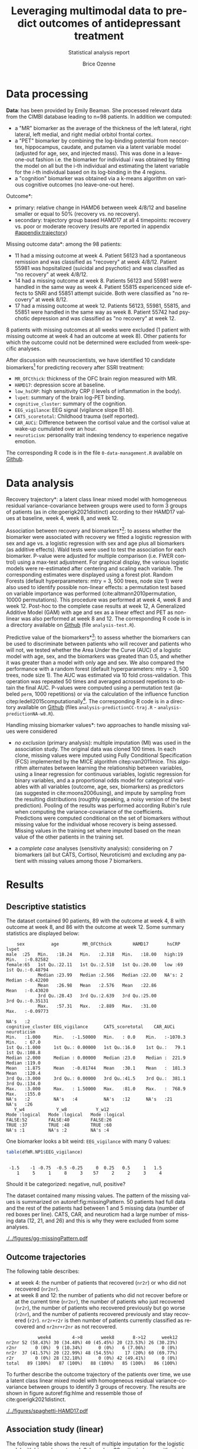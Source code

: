 #+TITLE: Leveraging multimodal data to predict outcomes of antidepressant treatment
#+SUBTITLE: Statistical analysis report
#+Author: Brice Ozenne

* Data processing

*Data*: has been provided by Emily Beaman. She processed relevant data
from the CIMBI database leading to n=98 patients. In addition we
computed:
- a "MR" biomarker as the average of the thickness of the left
  lateral, right lateral, left medial, and right medial orbitol
  frontal cortex.
- a "PET" biomarker by combining the log-binding potential from
  neocortex, hippocampus, caudate, and putamen via a latent variable
  model (adjusted for age, sex, and injected mass). This was done
  in a leave-one-out fashion i.e. the biomarker for individual \(i\)
  was obtained by fitting the model on all but the i-th individual and
  estimating the latent variable for the \(i\)-th individual based on
  its log-binding in the 4 regions.
- a "cognition" biomarker was obtained via a k-means algorithm on
  various cognitive outcomes (no leave-one-out here). 

\noindent *Outcome*:
- primary: relative change in HAMD6 between week 4/8/12 and baseline smaller or equal to 50% (recovery vs. no recovery).
- secondary: trajectory group based HAMD17 at all 4 timepoints: \newline recovery vs. poor or moderate recovery \newline (results are reported in appendix [[#appendix:trajectory]])

\bigskip

\noindent *Missing outcome data*: among the 98 patients:
- 11 had a missing outcome at week 4. Patient 56123 had a spontaneous
  remission and was classified as "recovery" at week 4/8/12. Patient
  55981 was hopsitalized (suicidal and psychotic) and was classified
  as "no recovery" at week 4/8/12.
- 14 had a missing outcome at week 8. Patients 56123 and 55981 were
  handled in the same way as week 4. Patient 55815 expericenced side effects to
  SNRI and 55851 attempt suicide. Both were classified as "no
  recovery" at week 8/12.
- 17 had a missing outcome at week 12. Patients 56123, 55981, 55815,
  and 55851 were handled in the same way as week 8. Patient 55742 had psychotic
  depression and was classified as "no recovery" at week 12.
8 patients with missing outcomes at all weeks were excluded (1 patient
with missing outcome at week 4 had an outcome at week 8). Other
patients for which the outcome could not be determined were excluded
from week-specific analyses.

\bigskip


After discussion with neuroscientists, we have identified 10 candidate
biomarkers[fn::fMRI is missing in the list] for predicting recovery after SSRI treatment:
- =MR_OFCthick=: thickness of the OFC brain region measured with MR.
- =HAMD17=: depression score at baseline.
- =low_hsCRP=: high sensitivity CRP (l levels of inflammation in the body).
- =lvpet=: summary of the brain log-PET binding.
- =cognitive_cluster=: summary of the cognition.
- =EEG_vigilance=: EEG signal (vigilance slope B1 bl).
- =CATS_scoretotal=: Childhood trauma (self reported).
- =CAR_AUCi=: Difference between the cortisol value and the cortisol value at wake-up cumulated over an hour. 
- =neuroticism=: personality trait indexing tendency to experience negative emotion.

\bigskip
  
The corresponding R code is in the file =0-data-management.R= available on [[https://github.com/bozenne/article-predictionNP1BD3/blob/master/code-data-analysis/0-data-management.R][Github]].

* Data analysis

\noindent *Recovery trajectory*: a latent class linear mixed model
with homogeneous residual variance-covariance between groups were used
to form 3 groups of patients (as in cite:goerigk2021distinct)
according to their HAMD17 values at baseline, week 4, week 8, and
week 12.

\clearpage

\noindent *Association between recovery and biomarkers*[fn::how does
the recovery vary in average (i.e. at a population level) as a
function of the biomarkers]: to assess whether the biomarker were
associated with recovery we fitted a logistic regression with sex and
age vs. a logistic regression with sex and age plus all biomarkers (as
additive effects). Wald tests were used to test the association for
each biomarker. P-value were adjusted for multiple comparison
(i.e. FWER control) using a max-test adjustment. For graphical
display, the various logistic models were re-estimated after centering
and scaling each variable. The corresponding estimates were displayed
using a forest plot. \newline Random Forests (default hyperparameters:
mtry = 3, 500 trees, node size 1) were also used to identify possible
non-linear effects: a permutation test based on variable importance
was performed (cite:altmann2010permutation, 10000
permutations). \newline This procedure was performed at week 4, week 8
and week 12. Post-hoc to the complete case results at week 12, A
Generalized Additive Model (GAM) with age and sex as a linear effect
and PET as non-linear was also performed at week 8 and 12. \newline
The corresponding R code is in a directory available on [[https://github.com/bozenne/article-predictionNP1BD3/tree/master/code-data-analysis][Github]] (file
=analysis-test.R=).



\bigskip

\noindent *Predictive value of the biomarkers*[fn::are the biomarkers
 useful to predict recovery for an individual]: to assess whether the
 biomarkers can be used to discriminate between patients who will
 recover and patients who will not, we tested whether the Area Under
 the Curve (AUC) of a logistic model with age, sex, and the biomarkers
 was greated than 0.5, and whether it was greater than a model with
 only age and sex. We also compared the performance with a random
 forest (default hyperparameters: mtry = 3, 500 trees, node size
 1). The AUC was estimated via 10 fold cross-validation. This
 operation was repeated 50 times and averaged acrossed repetions to
 obtain the final AUC. P-values were computed using a permutation test
 (labeled =perm=, 1000 repetitions) or via the calculation of the
 influence function citep:ledell2015computationally[fn::the former
 method is more classical but very time consuming (1000 repetitions
 does not provide great accuracy about the p-value. The latter method
 is much fast but rely on asymptotic results.]. The corresponding R
 code is in a directory available on [[https://github.com/bozenne/article-predictionNP1BD3/tree/master/code-data-analysis][Github]] (files
 =analysis-predictionCC-traj.R= - =analysis-predictionNA-w8.R=).

\bigskip

\noindent *Handling missing biomarker values*: two approaches to handle
missing values were considered
- /no exclusion/ (primary analysis): multiple imputation (MI) was used
  in the association study. The original data was cloned 100 times. In
  each clone, missing values were imputed using Fully Conditional
  Specification (FCS) implemented by the MICE algorithm
  citep:van2011mice. This algorithm alternates between learning the
  relationship between variables, using a linear regression for
  continuous variables, logistic regression for binary variables, and
  a a proportional odds model for categorical variables with all
  variables (outcome, age, sex, biomarkers) as predictors (as
  suggested in cite:moons2006using), and impute by sampling from the
  resulting distributions (rougthly speaking, a noisy version of the
  best prediction). Pooling of the results was performed according
  Rubin's rule when computing the variance-covariance of the
  coefficients. \newline Predictions were computed conditional on the
  set of biomarkers without missing value for the individual whose
  recovery is being assessed. Missing values in the training set where
  imputed based on the mean value of the other patients in the
  training set.

- a /complete case/ analyses (sensitivity analysis): considering on 7
  biomarkers (all but CATS, Cortisol, Neuroticism) and excluding any
  patient with missing values among those 7 biomarkers.

\bigskip

# @@latex:any arbitrary LaTeX code@@

\clearpage

* Results


** Descriptive statistics

#+BEGIN_SRC R :exports none :results output raw drawer :session *R* :cache no
setwd("c:/Users/hpl802/Documents/Github/article-predictionNP1BD3/")
load(file.path("results","test.Rdata"))
base::source("c:/Users/hpl802/Documents/Github/article-predictionNP1BD3/code-data-analysis/table-transition.R")
library(data.table)
library(ggplot2)
library(BuyseTest)
#+END_SRC

#+RESULTS:
:results:
Der var 50 eller flere advarsler (brug warnings() for at se den første 50)
data.table 1.14.2 using 4 threads (see ?getDTthreads).  Latest news: r-datatable.com
:end:

The dataset contained 90 patients, 89 with the outcome at week 4, 8
with outcome at week 8, and 86 with the outcome at week 12. Some
summary statistics are displayed below:
#+BEGIN_SRC R :exports results :results output :session *R* :cache no
options(width = 90)
name.predictor <- c("sex","age","MR_OFCthick","HAMD17","hsCRP","lvpet","cognitive_cluster","EEG_vigilance","CATS_scoretotal","CAR_AUCi","neuroticism")
dfWR.NP1$hsCRP <- as.factor(dfWR.NP1$hsCRP)
summary(dfWR.NP1[,.SD,.SDcols = c(name.predictor,"Y_w4","Y_w8","Y_w12")])
#+END_SRC

#+RESULTS:
#+begin_example
     sex          age         MR_OFCthick        HAMD17       hsCRP        lvpet         
 male  :25   Min.   :18.24   Min.   :2.318   Min.   :18.00   high:19   Min.   :-0.82582  
 female:65   1st Qu.:22.11   1st Qu.:2.510   1st Qu.:20.00   low :69   1st Qu.:-0.48794  
             Median :23.99   Median :2.566   Median :22.00   NA's: 2   Median :-0.42200  
             Mean   :26.98   Mean   :2.576   Mean   :22.86             Mean   :-0.43020  
             3rd Qu.:28.43   3rd Qu.:2.639   3rd Qu.:25.00             3rd Qu.:-0.35131  
             Max.   :57.31   Max.   :2.889   Max.   :31.00             Max.   :-0.09773  
                                                                       NA's   :2         
 cognitive_cluster EEG_vigilance      CATS_scoretotal    CAR_AUCi        neuroticism   
 Min.   :1.000     Min.   :-1.50000   Min.   : 0.0    Min.   :-1070.3   Min.   : 67.0  
 1st Qu.:1.000     1st Qu.: 0.00000   1st Qu.:16.0    1st Qu.:   79.1   1st Qu.:108.8  
 Median :2.000     Median : 0.00000   Median :23.0    Median :  221.9   Median :119.0  
 Mean   :1.875     Mean   :-0.01744   Mean   :30.1    Mean   :  181.3   Mean   :120.4  
 3rd Qu.:3.000     3rd Qu.: 0.00000   3rd Qu.:41.5    3rd Qu.:  381.1   3rd Qu.:134.0  
 Max.   :3.000     Max.   : 1.50000   Max.   :81.0    Max.   :  768.9   Max.   :155.0  
 NA's   :2         NA's   :4          NA's   :12      NA's   :21        NA's   :26     
    Y_w4            Y_w8           Y_w12        
 Mode :logical   Mode :logical   Mode :logical  
 FALSE:52        FALSE:40        FALSE:26       
 TRUE :37        TRUE :48        TRUE :60       
 NA's :1         NA's :2         NA's :4
#+end_example

One biomarker looks a bit weird: =EEG_vigilance= with many 0 values:
#+BEGIN_SRC R :exports both :results output :session *R* :cache no
table(dfWR.NP1$EEG_vigilance)
#+END_SRC

#+RESULTS:
: 
:  -1.5    -1 -0.75  -0.5 -0.25     0  0.25   0.5     1   1.5 
:     1     5     1     8     3    57     2     2     3     4

Should it be categorized: negative, null, positive?

\vfill

The dataset contained many missing values. The pattern of the missing
values is summarized on autoref:fig:missingPattern. 50 patients had
full data and the rest of the patients had between 1 and 5 missing
data (number of red boxes per line). CATS, CAR, and neuroticm had a
large number of missing data (12, 21, and 26) and this is why they
were excluded from some analyses.

\clearpage

#+name: fig:missingPattern
#+ATTR_LaTeX: :width 0.9\textwidth :options trim={0 0 0 0} :placement [!h]
#+CAPTION: Missing data patterns
[[./../figures/gg-missingPattern.pdf]]

\bigskip

** Outcome trajectories

The following table describes:
- at week 4: the number of patients that recovered (=nr2r=) or who did
  not recovered (=nr2nr=).
- at week 8 and 12: the number of patients who did not recover before
  or at the current time (=nr2nr=), the number of patients who just
  recovered (=nr2r=), the number of patients who recovered previously
  but go worse (=r2nr=), and the number of patients recovered
  previously and stay recovered (=r2r=). =nr2r+r2r= is then number of
  patients currently classified as recovered and =nr2nr+r2nr= as not
  recovered.
#+BEGIN_SRC R :exports results :results output :session *R* :cache no
df.trans
#+END_SRC

#+RESULTS:
:             week4        4->8       week8       8->12      week12
: nr2nr 52 (58.43%) 30 (34.48%) 40 (45.45%) 20 (23.53%) 26 (30.23%)
: r2nr       0 (0%)  9 (10.34%)      0 (0%)   6 (7.06%)      0 (0%)
: nr2r  37 (41.57%) 20 (22.99%) 48 (54.55%)    17 (20%) 60 (69.77%)
: r2r        0 (0%) 28 (32.18%)      0 (0%) 42 (49.41%)      0 (0%)
: total   89 (100%)   87 (100%)   88 (100%)   85 (100%)   86 (100%)

To further describe the outcome trajectory of the patients over time,
we use a latent class linear mixed model with homogeneous residual
variance-covariance between groups to identify 3 groups of
recovery. The results are shown in figure autoref:fig:hlme and
ressemble those of cite:goerigk2021distinct.

#+name: fig:hlme
#+ATTR_LaTeX: :width 0.9\textwidth :options trim={0 0 0 0} :placement [!h]
#+CAPTION: Recovery groups found by a latent class linear mixed model (LCMM).
#+CAPTION: Thin lines represent individual trajectories colored as a function of the group membership probability.
#+CAPTION: Thick lines represent group trajctories estimated by the LCMM.
[[./../figures/spaghetti-HAMD17.pdf]]



** Association study (linear)

The following table shows the result of multiple imputation for the
logistic model with biomarkers at week 8, based on 88 patients (some
with missing biomarker values):
#+BEGIN_SRC R :exports results :results output :session *R* :cache no
dtS.ass_imp[dtS.ass_imp$time=="week 8",.(term,estimate,p.value,adj.p.value,lower.adj,upper.adj)]
#+END_SRC

#+RESULTS:
#+begin_example
                     term    estimate    p.value adj.p.value  lower.adj upper.adj
 1:    MR (OFC thickness) -0.48611743 0.09664484  0.59434177 -1.3153186 0.3430838
 2:                HAMD17  0.32097935 0.23911230  0.91059355 -0.4554163 1.0973750
 3:                 hsCRP  0.89399954 0.17305117  0.81271899 -0.9709181 2.7589172
 4:       PET (serotonin) -0.09616763 0.71280103  0.99999133 -0.8433060 0.6509707
 5: cognition (cluster 2) -0.69912372 0.27221893  0.93997382 -2.5132162 1.1149688
 6: cognition (cluster 3) -1.87992179 0.01004351  0.09045036 -3.9210419 0.1611983
 7:       EEG (vigilance) -0.69847488 0.02015285  0.17149993 -1.5425797 0.1456299
 8:                  CATS  0.07479048 0.78655856  0.99999954 -0.7152574 0.8648384
 9:              Cortisol  0.28152530 0.34520600  0.97701584 -0.5691271 1.1321777
10:           Neuroticism  0.22612552 0.50133395  0.99819131 -0.7345783 1.1868293
11:                female -0.57753491 0.33310871          NA         NA        NA
12:                   age  0.45193136 0.16838786          NA         NA        NA
#+end_example

The smallest adjusted p-value is 0.09 obtained for cognition cluster
3: being is this cluser is associated with lower remission rate
(estimate OR=exp(-1.8799)=0.15). The second most significant p-value is obtained for EEG.


#+BEGIN_SRC R :exports none :results output :session *R* :cache no
exp(-1.88)
#+END_SRC

#+RESULTS:
: [1] 0.1525901

\clearpage

*Sensitivity analysis*: we replicated this analysis at week 4:
#+BEGIN_SRC R :exports results :results output :session *R* :cache no
dtS.ass_imp[dtS.ass_imp$time=="week 4",.(term,estimate,p.value,adj.p.value,lower.adj,upper.adj)]
#+END_SRC

#+RESULTS:
#+begin_example
                     term    estimate    p.value adj.p.value  lower.adj upper.adj
 1:    MR (OFC thickness) -0.05876414 0.81995462   0.9999999 -0.7977842 0.6802559
 2:                HAMD17  0.08812129 0.72970162   0.9999958 -0.6417213 0.8179639
 3:                 hsCRP  0.65041183 0.32292900   0.9707400 -1.2268366 2.5276603
 4:       PET (serotonin)  0.08061616 0.74715773   0.9999978 -0.6350110 0.7962433
 5: cognition (cluster 2) -0.33296344 0.58099358   0.9996947 -2.0580544 1.3921275
 6: cognition (cluster 3) -1.30528058 0.05631125   0.4105747 -3.2383323 0.6277712
 7:       EEG (vigilance) -0.10138066 0.68695947   0.9999823 -0.8212058 0.6184444
 8:                  CATS -0.28135338 0.31830848   0.9688774 -1.0857633 0.5230565
 9:              Cortisol  0.28873615 0.34775562   0.9793304 -0.5889357 1.1664081
10:           Neuroticism  0.20053395 0.52825021   0.9990412 -0.7085256 1.1095935
11:                female -1.15006496 0.04969227          NA         NA        NA
12:                   age  0.24249711 0.35893909          NA         NA        NA
#+end_example

and week 12:
#+BEGIN_SRC R :exports results :results output :session *R* :cache no
dtS.ass_imp[dtS.ass_imp$time=="week 12",.(term,estimate,p.value,adj.p.value,lower.adj,upper.adj)]
#+END_SRC

#+RESULTS:
#+begin_example
                     term    estimate    p.value adj.p.value  lower.adj upper.adj
 1:    MR (OFC thickness) -0.87021372 0.01059592  0.09396276 -1.8210349 0.0806075
 2:                HAMD17  0.22864772 0.43895218  0.99386047 -0.6139856 1.0712810
 3:                 hsCRP  0.54170359 0.48043219  0.99698565 -1.6487057 2.7321128
 4:       PET (serotonin)  0.14969225 0.61394466  0.99981908 -0.6977397 0.9971242
 5: cognition (cluster 2) -1.23228367 0.11663155  0.65758928 -3.4573267 0.9927593
 6: cognition (cluster 3) -1.23211761 0.14918403  0.75138497 -3.6555280 1.1912928
 7:       EEG (vigilance) -0.05548535 0.85470244  0.99999999 -0.9214563 0.8104856
 8:                  CATS  0.69398065 0.04752293  0.34996954 -0.2931720 1.6811333
 9:              Cortisol  0.46282495 0.22519432  0.88903712 -0.6222499 1.5478998
10:           Neuroticism -0.02338173 0.95340882  1.00000000 -1.1672482 1.1204847
11:                female -0.91743988 0.18900657          NA         NA        NA
12:                   age  0.73697667 0.13715573          NA         NA        NA
#+end_example

At week 4 we see again some evidence for cluster 3 (without adjustment
for multiple comparisons). At week 12, the most promising biomarkers
would be OFC thickness and CATS. We also replicated the analysis when
removing CATS, Cortisol, Neuroticm and using a complete case
approach. The results are summarized on the following forest plot
(autoref:fig:forestPlot). We note that for some variables (age,
cognition cluster 2, OFC thickness) the association seemed more and
more pronounced over the weeks.

\clearpage
#+name: fig:forestPlot
#+ATTR_LaTeX: :width \textwidth :options trim={0 0 0 0} :placement [!h]
#+CAPTION: Log-odd ratio estimates (full circles), confidence intervals (thick lines) and adjusted confidence intervals (thin lines) for each analysis at each timepoint.
#+CAPTION: Covariates have been centered and scale to be comparable.
#+CAPTION: Adjustment for multiplicity is performed over biomarkers but not over time.
[[./../figures/gg-forestplot-OR.pdf]]

** Association study (non-linear)

When using random forest with the complete case approach, no biomarker
appeared relevant at week 8 (see also autoref:fig:variableImportance):
#+BEGIN_SRC R :exports results :results output :session *R* :cache no
df.ipranger <- rbind(data.frame(time = "week4", param = rownames(e.rangerPerm_ccw4), e.rangerPerm_ccw4),
                     data.frame(time = "week8", param = rownames(e.rangerPerm_ccw8), e.rangerPerm_ccw8),
                     data.frame(time = "week12", param = rownames(e.rangerPerm_ccw12), e.rangerPerm_ccw12))
rownames(df.ipranger) <- NULL
df.ipranger$significance <- paste0(round(df.ipranger$importance,4), " (p=", round(df.ipranger$pvalue,4),")")
df.ipranger$param <- factor(df.ipranger$param,
                            levels = c("female","age","MR_OFCthick","HAMD17","low_hsCRP","lvpet","cognitive_cluster2","cognitive_cluster3","EEG_vigilance"),     
                            labels = c("female","age","MR (OFC thickness)","HAMD17","hsCRP","PET (serotonin)","cognition (cluster 2)","cognition (cluster 3)","EEG (vigilance)"))

reshape2::dcast(df.ipranger, param~time, value.var = c("significance"))[,c("param","week4","week8","week12")]
#+END_SRC

#+RESULTS:
#+begin_example
                  param              week4              week8             week12
1                female -0.0051 (p=0.8771) -0.0052 (p=0.8741) -0.0035 (p=0.7722)
2                   age  0.0146 (p=0.1329)  0.0117 (p=0.1439) -0.0012 (p=0.5165)
3    MR (OFC thickness)   0.005 (p=0.3117)  0.0077 (p=0.2597)  0.0163 (p=0.0899)
4                HAMD17 -0.0107 (p=0.8841)  0.0055 (p=0.2567)   6e-04 (p=0.4356)
5                 hsCRP -0.0018 (p=0.5804) -0.0043 (p=0.8392) -0.0032 (p=0.8302)
6       PET (serotonin)  0.0043 (p=0.3207) -0.0103 (p=0.7792)    0.022 (p=0.037)
7 cognition (cluster 2) -0.0011 (p=0.5015)  -5e-04 (p=0.4426)  0.0029 (p=0.2118)
8 cognition (cluster 3)  0.0075 (p=0.0789)   0.0098 (p=0.039)  -8e-04 (p=0.4985)
9       EEG (vigilance) -0.0039 (p=0.7103)  0.0055 (p=0.1888)  0.0042 (p=0.2108)
#+end_example

At week 4 and 8, cognition (cluster) 3 was borderline significant. At
week 12, there was some evidence for PET, and to a lesser extend for
OFC thickness, to be associated with the recovery.

#+name: fig:variableImportance
#+ATTR_LaTeX: :width \textwidth :options trim={0 0 0 0} :placement [!h]
#+CAPTION: Variable importance (y-axis) and associated statistical significance (size of the point) of the predictors in a random forest model (complete case analysis).
[[./../figures/variableImportance.pdf]]

\vfill

Further investigation using splines reveal an inverted U-shape for the
PET assocation (autoref:fig:splineW12, p=0.022). A similar but non
significant association was observed for PET at week 8 (autoref:fig:splineW8,
p=0.0904).
#+BEGIN_SRC R :exports none :results output :session *R* :cache no
library(mgcv)
summary(e.gam_ccw8)
summary(e.gam_ccw12)
#+END_SRC

#+RESULTS:
#+begin_example

Family: binomial 
Link function: logit 

Formula:
Y_w8 ~ female + age + s(lvpet)

Parametric coefficients:
            Estimate Std. Error z value Pr(>|z|)  
(Intercept) -0.76237    0.95158  -0.801   0.4230  
female      -0.71642    0.56185  -1.275   0.2023  
age          0.05198    0.03070   1.693   0.0904 .
---
Signif. codes:  0 '***' 0.001 '**' 0.01 '*' 0.05 '.' 0.1 ' ' 1

Approximate significance of smooth terms:
           edf Ref.df Chi.sq p-value
s(lvpet) 2.797  3.566   4.38   0.302

R-sq.(adj) =  0.0594   Deviance explained = 9.01%
UBRE = 0.40445  Scale est. = 1         n = 79

Family: binomial 
Link function: logit 

Formula:
Y_w12 ~ female + age + s(lvpet)

Parametric coefficients:
            Estimate Std. Error z value Pr(>|z|)  
(Intercept) -2.60771    1.66854  -1.563   0.1181  
female      -0.78605    0.71579  -1.098   0.2721  
age          0.15884    0.06378   2.491   0.0128 *
---
Signif. codes:  0 '***' 0.001 '**' 0.01 '*' 0.05 '.' 0.1 ' ' 1

Approximate significance of smooth terms:
           edf Ref.df Chi.sq p-value  
s(lvpet) 2.594  3.316  10.26   0.022 *
---
Signif. codes:  0 '***' 0.001 '**' 0.01 '*' 0.05 '.' 0.1 ' ' 1

R-sq.(adj) =  0.238   Deviance explained = 25.8%
UBRE = 0.050144  Scale est. = 1         n = 77
#+end_example

\vfill

#+name: fig:splineW8
#+ATTR_LaTeX: :width \textwidth :options trim={0 0 0 0} :placement [!h]
#+CAPTION: Association between recovery at week 8 and PET in a logistic model adjusted for age and sex (complete case).
[[./../figures/gg-spline-w8.pdf]]

\clearpage

#+name: fig:splineW12
#+ATTR_LaTeX: :width \textwidth :options trim={0 0 0 0} :placement [!h]
#+CAPTION: Association between recovery at week 12 and PET in a logistic model adjusted for age and sex (complete case).
[[./../figures/gg-spline-w12.pdf]]


** Predictive value

autoref:fig:perfW4-dens, autoref:fig:perfW8-dens, and
autoref:fig:perfW12-dens display the predicted probability obtain
after cross-validation colored by recovery group. Overall it looks
that the group are comparable at week 4 but there may be a difference
at week 8 and 12. The corresponding ROC curve are put in appendix
(autoref:fig:perfW4-ROC, autoref:fig:perfW8-ROC,
autoref:fig:perfW12-ROC).

#+name: fig:perfW4-dens
#+ATTR_LaTeX: :width \textwidth :options trim={0 0 0 0} :placement [!h]
#+CAPTION: Distribution of the predicted probability of recovery at week 4 per group according to each model.
[[./../figures/hist-pred-week4.pdf]]

\clearpage

#+name: fig:perfW8-dens
#+ATTR_LaTeX: :width \textwidth :options trim={0 0 0 0} :placement [!h]
#+CAPTION: Distribution of the predicted probability of recovery at week 8 per group according to each model.
[[./../figures/hist-pred-week8.pdf]]

#+name: fig:perfW12-dens
#+ATTR_LaTeX: :width \textwidth :options trim={0 0 0 0} :placement [!h]
#+CAPTION: Distribution of the predicted probability of recovery at week 12 per group according to each model.
[[./../figures/hist-pred-week12.pdf]]

The table below summarizes the predictive performance. There was some
evidence for a discriminative power at week 8 (AUC=0.621, p=0.059) of
the logistic regression with biomarkers. But not enough (p=0.327) to
show superiority compared to a model without biomarkers. Similar
results were observed in term of calibration, i.e. brier score. Random
forest appeared to provide worse predictions at that timepoint.

\bigskip

None of the prediction methods performed well at week 4 while at week
12 all of them were marginally better than chance. Random Forest had
an AUC of 0.635 (p=0.044) which is very similar to the AUC=0.622 of
the model with age and sex alone.

\clearpage

#+BEGIN_SRC R :exports results :results output :session *R* :cache no
source("c:/Users/hpl802/Documents/Github/article-predictionNP1BD3/code-data-analysis/table-performance.R")
tablePerfW.imp$week[tablePerfW.imp$week == "4812"] <- "trajectory"
tablePerfW.imp$Brier <- gsub("p(IF)=NA, ","",tablePerfW.imp$Brier, fixed = TRUE)
tablePerfW.imp[tablePerfW.imp$week != "trajectory" ]
#+END_SRC

#+RESULTS:
#+begin_example
                model week                                AUC                 Brier
1: GLM (no biomarker)    4 0.514 (p(IF)=0.812, p(perm)=0.272) 0.245 (p(perm)=0.179)
2:                       8 0.549 (p(IF)=0.420, p(perm)=0.152) 0.253 (p(perm)=0.289)
3:                      12 0.622 (p(IF)=0.079, p(perm)=0.031) 0.204 (p(perm)=0.033)
4:   GLM (biomarkers)    4 0.489 (p(IF)=0.847, p(perm)=0.521) 0.287 (p(perm)=0.471)
5:                       8 0.621 (p(IF)=0.059, p(perm)=0.068) 0.258 (p(perm)=0.057)
6:                      12 0.617 (p(IF)=0.098, p(perm)=0.072) 0.227 (p(perm)=0.061)
7:    RF (biomarkers)    4  0.52 (p(IF)=0.739, p(perm)=0.390) 0.256 (p(perm)=0.399)
8:                       8 0.478 (p(IF)=0.710, p(perm)=0.596) 0.269 (p(perm)=0.615)
9:                      12 0.635 (p(IF)=0.044, p(perm)=0.044) 0.203 (p(perm)=0.050)
#+end_example

#+BEGIN_SRC R :exports none :results output :session *R* :cache no
as.data.table(ePerf.impw8_IF)[method == "cv"]
#+END_SRC

#+RESULTS:
:    method metric      model  estimate         se     lower     upper    p.value p.value_comp
: 1:     cv    auc glm0_impw8 0.5489896 0.05917495 0.4261623 0.6559858 0.42031167           NA
: 2:     cv    auc  glm_impw8 0.6209271 0.05866115 0.4951822 0.7238935 0.05875912  0.327407628
: 3:     cv    auc   rf_impw8 0.4784271 0.05859595 0.3602378 0.5872146 0.71039486  0.006152017
: 4:     cv  brier glm0_impw8 0.2533066 0.01133933 0.2320290 0.2765355         NA           NA
: 5:     cv  brier  glm_impw8 0.2584864 0.02514625 0.2136144 0.3127842         NA  0.818096690
: 6:     cv  brier   rf_impw8 0.2692636 0.01394550 0.2432724 0.2980317         NA  0.590464181

\bigskip

*Sensitivity analysis*: Similar results were obtained with the
complete case analysis (which also drop 3 biomarkers):
#+BEGIN_SRC R :exports results :results output :session *R* :cache no
tablePerfW.cc$week[tablePerfW.cc$week == "4812"] <- "trajectory"
tablePerfW.cc$Brier <- gsub("p(IF)=NA, ","",tablePerfW.cc$Brier, fixed = TRUE)
tablePerfW.cc
#+END_SRC

#+RESULTS:
#+begin_example
                 model       week                                 AUC                 Brier
 1: GLM (no biomarker)          4 0.529 (p(IF)=0.6592, p(perm)=0.215) 0.244 (p(perm)=0.328)
 2:                             8 0.582 (p(IF)=0.2119, p(perm)=0.073) 0.253 (p(perm)=0.206)
 3:                            12 0.615 (p(IF)=0.1089, p(perm)=0.033) 0.204 (p(perm)=0.037)
 4:                    trajectory 0.604 (p(IF)=0.1241, p(perm)=0.043)  0.23 (p(perm)=0.030)
 5:   GLM (biomarkers)          4 0.443 (p(IF)=0.3290, p(perm)=0.733) 0.285 (p(perm)=0.787)
 6:                             8 0.644 (p(IF)=0.0338, p(perm)=0.034)  0.25 (p(perm)=0.031)
 7:                            12 0.583 (p(IF)=0.2447, p(perm)=0.149)  0.23 (p(perm)=0.156)
 8:                    trajectory 0.645 (p(IF)=0.0341, p(perm)=0.026) 0.244 (p(perm)=0.035)
 9:    RF (biomarkers)          4  0.49 (p(IF)=0.8708, p(perm)=0.536)  0.26 (p(perm)=0.549)
10:                             8  0.54 (p(IF)=0.5256, p(perm)=0.306)  0.26 (p(perm)=0.286)
11:                            12 0.694 (p(IF)=0.0046, p(perm)=0.013) 0.193 (p(perm)=0.020)
12:                    trajectory 0.597 (p(IF)=0.1321, p(perm)=0.104) 0.238 (p(perm)=0.103)
#+end_example

The main difference being at week 12 where the RF results appeared
better (both in term of AUC and brier score) and the logistic model
worse.

#+BEGIN_SRC R :exports none :results output :session *R* :cache no
xx <- summary(readRDS(file.path("results/perf-cc-week12-IF.rds")),
              order.model = c("glm0_ccw12","rf_ccw12","glm_ccw12"),
              print=FALSE)
#+END_SRC

#+RESULTS:
#+begin_example
     method metric      model estimate      se  lower  upper p.value p.value_comp
1  internal    auc glm0_ccw12   0.6602 0.06467 0.5172 0.7699 0.02982             
3  internal    auc   rf_ccw12   1.0000 0.00000 1.0000 1.0000 < 0.001       <0.001
2  internal    auc  glm_ccw12   0.7552 0.05802 0.6188 0.8486 < 0.001       <0.001
4  internal  brier glm0_ccw12   0.1939 0.02046 0.1577 0.2385                     
6  internal  brier   rf_ccw12   0.0708 0.00839 0.0562 0.0894               <0.001
5  internal  brier  glm_ccw12   0.1699 0.02271 0.1307 0.2207               <0.001
7        cv    auc glm0_ccw12   0.6145 0.06590 0.4725 0.7289 0.10885             
9        cv    auc   rf_ccw12   0.6938 0.05720 0.5662 0.7906 0.00455       0.2879
8        cv    auc  glm_ccw12   0.5833 0.06794 0.4390 0.7026 0.24473       0.0375
10       cv  brier glm0_ccw12   0.2038 0.02166 0.1654 0.2510                     
12       cv  brier   rf_ccw12   0.1927 0.02167 0.1545 0.2402               0.4874
11       cv  brier  glm_ccw12   0.2300 0.02911 0.1794 0.2947               0.0185
#+end_example

#+BEGIN_SRC R :exports none :results output :session *R* :cache no
as.data.table(ePerf.ccw8_IF)[method == "cv"]
##as.data.table(ePerf.ccw12_IF)[method == "cv"]
xx[xx$method == "cv",]
#+END_SRC

#+RESULTS:
#+begin_example
   method metric     model  estimate         se     lower     upper    p.value p.value_comp
1:     cv    auc glm0_ccw8 0.5821750 0.06253109 0.4500771 0.6930923 0.21190412           NA
2:     cv    auc  glm_ccw8 0.6440927 0.06069480 0.5120036 0.7489454 0.03379241   0.40417308
3:     cv    auc   rf_ccw8 0.5399356 0.06159313 0.4123730 0.6512978 0.52555304   0.07377947
4:     cv  brier glm0_ccw8 0.2526687 0.01364931 0.2272841 0.2808884         NA           NA
5:     cv  brier  glm_ccw8 0.2497056 0.02579713 0.2039344 0.3057497         NA   0.89534654
6:     cv  brier   rf_ccw8 0.2601071 0.01655849 0.2295961 0.2946727         NA   0.63582775
   method metric      model  estimate         se     lower     upper     p.value p.value_comp
7      cv    auc glm0_ccw12 0.6145089 0.06589957 0.4724715 0.7288913 0.108853040           NA
9      cv    auc   rf_ccw12 0.6938164 0.05719904 0.5662384 0.7906107 0.004552505   0.28786927
8      cv    auc  glm_ccw12 0.5832689 0.06793816 0.4389593 0.7025821 0.244729722   0.03749801
10     cv  brier glm0_ccw12 0.2037708 0.02166406 0.1654420 0.2509794          NA           NA
12     cv  brier   rf_ccw12 0.1926661 0.02167207 0.1545460 0.2401888          NA   0.48736077
11     cv  brier  glm_ccw12 0.2299606 0.02911321 0.1794282 0.2947245          NA   0.01850945
#+end_example


\clearpage

* Conclusion

There is some evidence that cognition and EEG (and to a lesser extend
OFC thickness) are predictive of recovery at week 8. By some evidence,
we mean that the unadjusted p-value was significant (between 0.01 and
0.05) while the adjusted p-value was above the traditional threshold
(typically around 0.1). There was also some evidence for a predictive
value of these biomarkers: performance superior to the null predictor
and pointwise estimate of the in gain in AUC when adding the
biomarkers of about +0.11. So while the biomarkers may help to
discriminate between patients who will recover or not, it seems that
we are not able to obtain reliable (nor clinically relevant)
probabilities of recovery. \newline Using a flexible model such as
random forest did not seems to help, which is to be expected with a
rather limited sample size.

\bigskip

Time at which recovery was assessed also appeared to have a impact on
 the results. For instance the value of EEG was only evident at
 week 8. Cognition seemed to have a more stable association with
 recovery while others like age or OFC thickness the strength of
 assocation seemed to increase over time. Overall, there was no
 evidence that the biomarkers were useful at week 4 while there was
 some evidence at week 12, probably due to <due to OFC thickness and
 PET.

* References
#+LaTeX: \begingroup
#+LaTeX: \renewcommand{\section}[2]{}
bibliographystyle:apalike
[[bibliography:bibliography.bib]]
# help: https://gking.harvard.edu/files/natnotes2.pdf
#+LaTeX: \endgroup

#+BEGIN_EXPORT LaTeX
\appendix
\titleformat{\section}
{\normalfont\Large\bfseries}{Appendix~\thesection}{1em}{}

\renewcommand{\thefigure}{\Alph{figure}}
\renewcommand{\thetable}{\Alph{table}}
\renewcommand{\theequation}{\Alph{equation}}

\setcounter{figure}{0}    
\setcounter{table}{0}    
\setcounter{equation}{0}    

\setcounter{page}{1}
#+END_EXPORT

\clearpage

* ROC curves
:PROPERTIES:
:CUSTOM_ID: appendix:ROC
:END:

#+name: fig:perfW4-ROC
#+CAPTION: Week 4
#+ATTR_LaTeX: :width 0.9\textwidth :options trim={0 0 0 0} :placement [!h]
[[./../figures/ROC-pred-week4.pdf]]

#+name: fig:perfW8-ROC
#+CAPTION: Week 8
#+ATTR_LaTeX: :width 0.9\textwidth :options trim={0 0 0 0} :placement [!h]
[[./../figures/ROC-pred-week8.pdf]]

#+name: fig:perfW12-ROC
#+CAPTION: Week 12
#+ATTR_LaTeX: :width 0.9\textwidth :options trim={0 0 0 0} :placement [!h]
[[./../figures/ROC-pred-week12.pdf]]


\clearpage

* Result for the secondary endpoint
:PROPERTIES:
:CUSTOM_ID: appendix:trajectory
:END:



** Association
Complete case analysis:
#+BEGIN_SRC R :exports results :results output :session *R* :cache no
dtS.ass_cc[dtS.ass_cc$time=="trajectory",.(term,estimate,p.value,adj.p.value,lower.adj,upper.adj)]
#+END_SRC

#+RESULTS:
#+begin_example
                     term    estimate    p.value adj.p.value  lower.adj upper.adj
 1:    MR (OFC thickness) -0.57903818 0.06505917   0.3643020 -1.4193293 0.2612529
 2:                HAMD17 -0.14949517 0.58610865   0.9975014 -0.8845609 0.5855706
 3:                 hsCRP  1.07690702 0.11793043   0.5687535 -0.7670841 2.9208981
 4:       PET (serotonin) -0.03633292 0.89032700   0.9999998 -0.7417565 0.6690907
 5: cognition (cluster 2) -0.46571118 0.45086576   0.9824984 -2.1193669 1.1879446
 6: cognition (cluster 3) -0.74402259 0.27045906   0.8791945 -2.5515550 1.0635098
 7:       EEG (vigilance) -0.56626760 0.06439629   0.3612880 -1.3859935 0.2534583
 8:                   age  0.27975595 0.29517902          NA         NA        NA
 9:                female -1.31928328 0.02054335          NA         NA        NA
10:                  CATS          NA         NA          NA         NA        NA
11:              Cortisol          NA         NA          NA         NA        NA
12:           Neuroticism          NA         NA          NA         NA        NA
#+end_example

Missing data analysis:
#+BEGIN_SRC R :exports results :results output :session *R* :cache no
dtS.ass_imp[dtS.ass_imp$time=="trajectory",.(term,estimate,p.value,adj.p.value,lower.adj,upper.adj)]
#+END_SRC

#+RESULTS:
#+begin_example
                     term     estimate     p.value adj.p.value    lower.adj  upper.adj
 1:    MR (OFC thickness) -0.566732901 0.070380409   0.4817701 -1.452753857 0.31928806
 2:                HAMD17  0.025725243 0.929225742   1.0000000 -0.802720677 0.85417116
 3:                 hsCRP  1.253839863 0.079946120   0.5269300 -0.773390954 3.28107068
 4:       PET (serotonin)  0.048260858 0.848744807   1.0000000 -0.675460236 0.77198195
 5: cognition (cluster 2) -0.785645174 0.250978513   0.9230299 -2.733349473 1.16205912
 6: cognition (cluster 3) -1.039017852 0.130431392   0.7109416 -2.987458173 0.90942247
 7:       EEG (vigilance) -0.606743948 0.055133566   0.4019181 -1.500556688 0.28706879
 8:                  CATS -0.029002047 0.347080265   0.9778696 -0.116952688 0.05894859
 9:              Cortisol  0.003301743 0.293144971   0.9543628 -0.005644909 0.01224839
10:           Neuroticism -0.003265826 0.574591571   0.9996056 -0.019890752 0.01335910
11:                female -1.686694064 0.008284188          NA           NA         NA
12:                   age  0.276194477 0.318494902          NA           NA         NA
#+end_example


#+ATTR_LaTeX: :width \textwidth :options trim={0 0 0 0} :placement [!h]
#+CAPTION: Log-odd ratio estimates (full circles), confidence intervals (thick lines) and adjusted confidence intervals (thin lines) for each analysis at each timepoint.
#+CAPTION: Covariates have been centered and scale to be comparable.
#+CAPTION: Adjustment for multiplicity is performed over biomarkers but not over time.
[[./../figures/gg-forestplot-OR-traj.pdf]]

\clearpage

** Prediction

#+BEGIN_SRC R :exports results :results output :session *R* :cache no
tablePerfW.imp
#+END_SRC

#+RESULTS:
#+begin_example
                 model       week                                AUC                 Brier
 1: GLM (no biomarker)          4 0.514 (p(IF)=0.812, p(perm)=0.272) 0.245 (p(perm)=0.179)
 2:                             8 0.549 (p(IF)=0.420, p(perm)=0.152) 0.253 (p(perm)=0.289)
 3:                            12 0.622 (p(IF)=0.079, p(perm)=0.031) 0.204 (p(perm)=0.033)
 4:                    trajectory 0.586 (p(IF)=0.166, p(perm)=0.056) 0.231 (p(perm)=0.025)
 5:   GLM (biomarkers)          4 0.489 (p(IF)=0.847, p(perm)=0.521) 0.287 (p(perm)=0.471)
 6:                             8 0.621 (p(IF)=0.059, p(perm)=0.068) 0.258 (p(perm)=0.057)
 7:                            12 0.617 (p(IF)=0.098, p(perm)=0.072) 0.227 (p(perm)=0.061)
 8:                    trajectory 0.609 (p(IF)=0.080, p(perm)=0.048)  0.26 (p(perm)=0.068)
 9:    RF (biomarkers)          4  0.52 (p(IF)=0.739, p(perm)=0.390) 0.256 (p(perm)=0.399)
10:                             8 0.478 (p(IF)=0.710, p(perm)=0.596) 0.269 (p(perm)=0.615)
11:                            12 0.635 (p(IF)=0.044, p(perm)=0.044) 0.203 (p(perm)=0.050)
12:                    trajectory 0.546 (p(IF)=0.444, p(perm)=0.257) 0.247 (p(perm)=0.252)
#+end_example

* CONFIG :noexport:
# #+LaTeX_HEADER:\affil{Department of Biostatistics, University of Copenhagen, Copenhagen, Denmark}
#+LANGUAGE:  en
#+LaTeX_CLASS: org-article
#+LaTeX_CLASS_OPTIONS: [12pt]
#+OPTIONS:   title:t author:t toc:nil todo:nil
#+OPTIONS:   H:3 num:t 
#+OPTIONS:   TeX:t LaTeX:t
#+LATEX_HEADER: %
#+LATEX_HEADER: %%%% specifications %%%%
#+LATEX_HEADER: %
** Latex command
#+LATEX_HEADER: \usepackage{ifthen}
#+LATEX_HEADER: \usepackage{xifthen}
#+LATEX_HEADER: \usepackage{xargs}
#+LATEX_HEADER: \usepackage{xspace}
#+LATEX_HEADER: \newcommand\Rlogo{\textbf{\textsf{R}}\xspace} % 
** Notations
** Code
# Documentation at https://org-babel.readthedocs.io/en/latest/header-args/#results
# :tangle (yes/no/filename) extract source code with org-babel-tangle-file, see http://orgmode.org/manual/Extracting-source-code.html 
# :cache (yes/no)
# :eval (yes/no/never)
# :results (value/output/silent/graphics/raw/latex)
# :export (code/results/none/both)
#+PROPERTY: header-args :session *R* :tangle yes :cache no ## extra argument need to be on the same line as :session *R*
# Code display:
#+LATEX_HEADER: \RequirePackage{fancyvrb}
#+LATEX_HEADER: \DefineVerbatimEnvironment{verbatim}{Verbatim}{fontsize=\small,formatcom = {\color[rgb]{0.5,0,0}}}
# ## change font size input
# ## #+ATTR_LATEX: :options basicstyle=\ttfamily\scriptsize
# ## change font size output
# ## \RecustomVerbatimEnvironment{verbatim}{Verbatim}{fontsize=\tiny,formatcom = {\color[rgb]{0.5,0,0}}}
** Display
# ## sections
#+LATEX_HEADER: \RequirePackage{titlesec} % to change the name of the sections
# ## margin
#+LATEX_HEADER: \RequirePackage{changepage}
# ## color
#+LATEX_HEADER: \RequirePackage{colortbl} % arrayrulecolor to mix colors
#+LATEX_HEADER: \RequirePackage{setspace} % to modify the space between lines - incompatible with footnote in beamer
#+LaTeX_HEADER:\renewcommand{\baselinestretch}{1.1}
#+LATEX_HEADER:\geometry{top=1cm}
#+LATEX_HEADER: \RequirePackage{colortbl} % arrayrulecolor to mix colors
# ## valid and cross symbols
#+LaTeX_HEADER: \RequirePackage{pifont}
#+LaTeX_HEADER: \RequirePackage{relsize}
#+LaTeX_HEADER: \newcommand{\Cross}{{\raisebox{-0.5ex}%
#+LaTeX_HEADER:		{\relsize{1.5}\ding{56}}}\hspace{1pt} }
#+LaTeX_HEADER: \newcommand{\Valid}{{\raisebox{-0.5ex}%
#+LaTeX_HEADER:		{\relsize{1.5}\ding{52}}}\hspace{1pt} }
#+LaTeX_HEADER: \newcommand{\CrossR}{ \textcolor{red}{\Cross} }
#+LaTeX_HEADER: \newcommand{\ValidV}{ \textcolor{green}{\Valid} }
# ## warning symbol
#+LaTeX_HEADER: \usepackage{stackengine}
#+LaTeX_HEADER: \usepackage{scalerel}
#+LaTeX_HEADER: \newcommand\Warning[1][3ex]{%
#+LaTeX_HEADER:   \renewcommand\stacktype{L}%
#+LaTeX_HEADER:   \scaleto{\stackon[1.3pt]{\color{red}$\triangle$}{\tiny\bfseries !}}{#1}%
#+LaTeX_HEADER:   \xspace
#+LaTeX_HEADER: }
# # change the color of the links
#+LaTeX_HEADER: \hypersetup{
#+LaTeX_HEADER:  citecolor=[rgb]{0,0.5,0},
#+LaTeX_HEADER:  urlcolor=[rgb]{0,0,0.5},
#+LaTeX_HEADER:  linkcolor=[rgb]{0,0,0.5},
#+LaTeX_HEADER: }
** Image
#+LATEX_HEADER: \RequirePackage{epstopdf} % to be able to convert .eps to .pdf image files
#+LATEX_HEADER: \RequirePackage{capt-of} % 
#+LATEX_HEADER: \RequirePackage{caption} % newlines in graphics
** List
#+LATEX_HEADER: \RequirePackage{enumitem} % to be able to convert .eps to .pdf image files
** Algorithm
#+LATEX_HEADER: \RequirePackage{amsmath}
#+LATEX_HEADER: \RequirePackage{algorithm}
#+LATEX_HEADER: \RequirePackage[noend]{algpseudocode}
** Math
#+LATEX_HEADER: \RequirePackage{dsfont}
#+LATEX_HEADER: \RequirePackage{amsmath,stmaryrd,graphicx}
#+LATEX_HEADER: \RequirePackage{prodint} % product integral symbol (\PRODI)
# ## lemma
# #+LaTeX_HEADER: \RequirePackage{amsthm}
# #+LaTeX_HEADER: \newtheorem{theorem}{Theorem}
# #+LaTeX_HEADER: \newtheorem{lemma}[theorem]{Lemma}
*** Template for shortcut
#+LATEX_HEADER: \newcommand\defOperator[7]{%
#+LATEX_HEADER:	\ifthenelse{\isempty{#2}}{
#+LATEX_HEADER:		\ifthenelse{\isempty{#1}}{#7{#3}#4}{#7{#3}#4 \left#5 #1 \right#6}
#+LATEX_HEADER:	}{
#+LATEX_HEADER:	\ifthenelse{\isempty{#1}}{#7{#3}#4_{#2}}{#7{#3}#4_{#1}\left#5 #2 \right#6}
#+LATEX_HEADER: }
#+LATEX_HEADER: }
#+LATEX_HEADER: \newcommand\defUOperator[5]{%
#+LATEX_HEADER: \ifthenelse{\isempty{#1}}{
#+LATEX_HEADER:		#5\left#3 #2 \right#4
#+LATEX_HEADER: }{
#+LATEX_HEADER:	\ifthenelse{\isempty{#2}}{\underset{#1}{\operatornamewithlimits{#5}}}{
#+LATEX_HEADER:		\underset{#1}{\operatornamewithlimits{#5}}\left#3 #2 \right#4}
#+LATEX_HEADER: }
#+LATEX_HEADER: }
#+LATEX_HEADER: \newcommand{\defBoldVar}[2]{	
#+LATEX_HEADER:	\ifthenelse{\equal{#2}{T}}{\boldsymbol{#1}}{\mathbf{#1}}
#+LATEX_HEADER: }
*** Shortcuts
**** Probability
#+LATEX_HEADER: \newcommandx\Cov[2][1=,2=]{\defOperator{#1}{#2}{C}{ov}{\lbrack}{\rbrack}{\mathbb}}
#+LATEX_HEADER: \newcommandx\Esp[2][1=,2=]{\defOperator{#1}{#2}{E}{}{\lbrack}{\rbrack}{\mathbb}}
#+LATEX_HEADER: \newcommandx\Prob[2][1=,2=]{\defOperator{#1}{#2}{P}{}{\lbrack}{\rbrack}{\mathbb}}
#+LATEX_HEADER: \newcommandx\Qrob[2][1=,2=]{\defOperator{#1}{#2}{Q}{}{\lbrack}{\rbrack}{\mathbb}}
#+LATEX_HEADER: \newcommandx\Var[2][1=,2=]{\defOperator{#1}{#2}{V}{ar}{\lbrack}{\rbrack}{\mathbb}}
#+LATEX_HEADER: \newcommandx\Binom[2][1=,2=]{\defOperator{#1}{#2}{B}{}{(}{)}{\mathcal}}
#+LATEX_HEADER: \newcommandx\Gaus[2][1=,2=]{\defOperator{#1}{#2}{N}{}{(}{)}{\mathcal}}
#+LATEX_HEADER: \newcommandx\Wishart[2][1=,2=]{\defOperator{#1}{#2}{W}{ishart}{(}{)}{\mathcal}}
#+LATEX_HEADER: \newcommandx\Likelihood[2][1=,2=]{\defOperator{#1}{#2}{L}{}{(}{)}{\mathcal}}
#+LATEX_HEADER: \newcommandx\Information[2][1=,2=]{\defOperator{#1}{#2}{I}{}{(}{)}{\mathcal}}
#+LATEX_HEADER: \newcommandx\Score[2][1=,2=]{\defOperator{#1}{#2}{S}{}{(}{)}{\mathcal}}
**** Operators
#+LATEX_HEADER: \newcommandx\Vois[2][1=,2=]{\defOperator{#1}{#2}{V}{}{(}{)}{\mathcal}}
#+LATEX_HEADER: \newcommandx\IF[2][1=,2=]{\defOperator{#1}{#2}{IF}{}{(}{)}{\mathcal}}
#+LATEX_HEADER: \newcommandx\Ind[1][1=]{\defOperator{}{#1}{1}{}{(}{)}{\mathds}}
#+LATEX_HEADER: \newcommandx\Max[2][1=,2=]{\defUOperator{#1}{#2}{(}{)}{min}}
#+LATEX_HEADER: \newcommandx\Min[2][1=,2=]{\defUOperator{#1}{#2}{(}{)}{max}}
#+LATEX_HEADER: \newcommandx\argMax[2][1=,2=]{\defUOperator{#1}{#2}{(}{)}{argmax}}
#+LATEX_HEADER: \newcommandx\argMin[2][1=,2=]{\defUOperator{#1}{#2}{(}{)}{argmin}}
#+LATEX_HEADER: \newcommandx\cvD[2][1=D,2=n \rightarrow \infty]{\xrightarrow[#2]{#1}}
#+LATEX_HEADER: \newcommandx\Hypothesis[2][1=,2=]{
#+LATEX_HEADER:         \ifthenelse{\isempty{#1}}{
#+LATEX_HEADER:         \mathcal{H}
#+LATEX_HEADER:         }{
#+LATEX_HEADER: 	\ifthenelse{\isempty{#2}}{
#+LATEX_HEADER: 		\mathcal{H}_{#1}
#+LATEX_HEADER: 	}{
#+LATEX_HEADER: 	\mathcal{H}^{(#2)}_{#1}
#+LATEX_HEADER:         }
#+LATEX_HEADER:         }
#+LATEX_HEADER: }
#+LATEX_HEADER: \newcommandx\dpartial[4][1=,2=,3=,4=\partial]{
#+LATEX_HEADER: 	\ifthenelse{\isempty{#3}}{
#+LATEX_HEADER: 		\frac{#4 #1}{#4 #2}
#+LATEX_HEADER: 	}{
#+LATEX_HEADER: 	\left.\frac{#4 #1}{#4 #2}\right\rvert_{#3}
#+LATEX_HEADER: }
#+LATEX_HEADER: }
#+LATEX_HEADER: \newcommandx\dTpartial[3][1=,2=,3=]{\dpartial[#1][#2][#3][d]}
#+LATEX_HEADER: \newcommandx\ddpartial[3][1=,2=,3=]{
#+LATEX_HEADER: 	\ifthenelse{\isempty{#3}}{
#+LATEX_HEADER: 		\frac{\partial^{2} #1}{\partial #2^2}
#+LATEX_HEADER: 	}{
#+LATEX_HEADER: 	\frac{\partial^2 #1}{\partial #2\partial #3}
#+LATEX_HEADER: }
#+LATEX_HEADER: } 
**** General math
#+LATEX_HEADER: \newcommand\Real{\mathbb{R}}
#+LATEX_HEADER: \newcommand\Rational{\mathbb{Q}}
#+LATEX_HEADER: \newcommand\Natural{\mathbb{N}}
#+LATEX_HEADER: \newcommand\trans[1]{{#1}^\intercal}%\newcommand\trans[1]{{\vphantom{#1}}^\top{#1}}
#+LATEX_HEADER: \newcommand{\independent}{\mathrel{\text{\scalebox{1.5}{$\perp\mkern-10mu\perp$}}}}
#+LaTeX_HEADER: \newcommand\half{\frac{1}{2}}
#+LaTeX_HEADER: \newcommand\normMax[1]{\left|\left|#1\right|\right|_{max}}
#+LaTeX_HEADER: \newcommand\normTwo[1]{\left|\left|#1\right|\right|_{2}}
